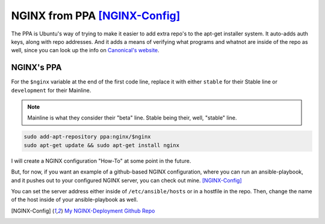 .. _nginx_from_ppa:

NGINX from PPA [NGINX-Config]_
===============================

The PPA is Ubuntu's way of trying to make it easier to add extra repo's to the apt-get installer system. It auto-adds auth keys, along with repo addresses. And it adds a means of verifying what programs and whatnot are inside of the repo as well, since you can look up the info on `Canonical's website <https://launchpad.net>`_.

NGINX's PPA
---------------

For the ``$nginx`` variable at the end of the first code line, replace it with either ``stable`` for their Stable line or ``development`` for their Mainline.

.. note::

  Mainline is what they consider their "beta" line. Stable being their, well, "stable" line.

.. code-block:: bash

  sudo add-apt-repository ppa:nginx/$nginx
  sudo apt-get update && sudo apt-get install nginx

I will create a NGINX configuration "How-To" at some point in the future.

But, for now, if you want an example of a github-based NGINX configuration, where you can run an ansible-playbook, and it pushes out to your configured NGINX server, you can check out mine. [NGINX-Config]_

You can set the server address either inside of ``/etc/ansible/hosts`` or in a hostfile in the repo. Then, change the name of the host inside of your ansible-playbook as well.

.. [NGINX-Config] `My NGINX-Deployment Github Repo <https://github.com/jpartain89/nginx-deployment>`_
